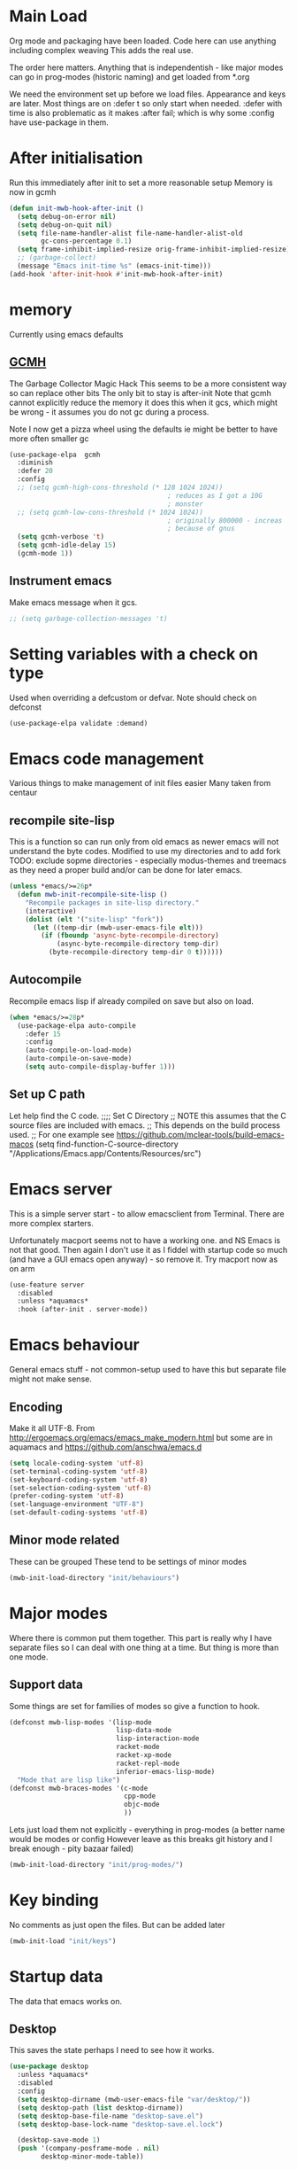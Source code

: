 #+TITLE Emacs configuration after org
#+PROPERTY:header-args :cache yes :tangle yes :comments link
#+STARTUP: content
* Main Load
:PROPERTIES:
:ID:       org_mark_2020-01-24T12-43-54+00-00_mini12:5A4CBEFD-074A-4547-815A-F5E0A16E4BA1
:END:
Org mode and packaging have been loaded. Code here can use anything including  complex weaving
This adds the real use.

The order here matters.  Anything that is independentish - like major modes can go in prog-modes (historic naming) and get loaded  from *.org

We need the environment set up before we load files. Appearance and keys are later. Most things are on :defer t so only start when needed. :defer with time is also problematic as it makes :after fail; which is why some :config have use-package in them.

* After initialisation
:PROPERTIES:
:ID:       org_mark_2020-01-24T12-43-54+00-00_mini12:9D8E9437-08ED-4247-BFC3-9B5BEE178468
:END:
Run this immediately after init to set a more reasonable setup
Memory is now in gcmh
#+NAME: org_mark_mini20.local_20220313T215313.571669
#+begin_src emacs-lisp
(defun init-mwb-hook-after-init ()
  (setq debug-on-error nil)
  (setq debug-on-quit nil)
  (setq file-name-handler-alist file-name-handler-alist-old
		gc-cons-percentage 0.1)
  (setq frame-inhibit-implied-resize orig-frame-inhibit-implied-resize)
  ;; (garbage-collect)
  (message "Emacs init-time %s" (emacs-init-time)))
(add-hook 'after-init-hook #'init-mwb-hook-after-init)
#+end_src

* memory
:PROPERTIES:
:ID:       org_mark_2020-03-02T07-49-31+00-00_mini12.local:F19DE0CC-B946-4885-808E-36CB21A4AF3D
:END:
Currently using emacs defaults
** [[https://github.com/emacsmirror/gcmh][GCMH]]
:PROPERTIES:
:ID:       org_mark_mini20.local:20210830T145836.679819
:HEADER-ARGS: :tangle no
:END:
The Garbage Collector Magic Hack
This seems to be a more consistent way so can replace other bits
The only bit to stay is after-init
Note that gcmh cannot explicitly reduce the memory it does this when it gcs, which might be wrong - it assumes you do not gc during a process.

Note I now get a pizza wheel using the defaults ie might be better to have more often smaller gc
#+NAME: org_2020-12-08+00-00_C06FD610-2FD2-4E60-94B2-33A789850588
#+begin_src emacs-lisp
(use-package-elpa  gcmh
  :diminish
  :defer 20
  :config
  ;; (setq gcmh-high-cons-threshold (* 128 1024 1024))
                                        ; reduces as I got a 10G
                                        ; monster
  ;; (setq gcmh-low-cons-threshold (* 1024 1024))
                                        ; originally 800000 - increas
                                        ; because of gnus
  (setq gcmh-verbose 't)
  (setq gcmh-idle-delay 15)
  (gcmh-mode 1))
#+end_src

** Instrument emacs
:PROPERTIES:
:ID:       org_2020-12-08+00-00:C8118A2B-2B63-4B30-BDA2-3A412B508657
:END:
Make emacs message when it gcs.
#+NAME: org_2020-12-08+00-00_85933DF6-3CB1-4DBC-8EFD-F4E56D10934E
#+begin_src emacs-lisp
;; (setq garbage-collection-messages 't)
#+end_src
* Setting variables with a check on type
:PROPERTIES:
:ID:       org_mark_2020-01-24T12-43-54+00-00_mini12:86E6A7B5-5C85-4429-AE49-FA5AE7AEF73D
:END:
Used when overriding a defcustom or defvar.
Note should check on defconst
#+NAME: org_mark_2020-01-24T12-43-54+00-00_mini12_684763C2-3193-47EF-8CFD-5518949CC4BB
#+begin_src emacs-lisp
(use-package-elpa validate :demand)
#+end_src

* Emacs code  management
:PROPERTIES:
:ID:       org_mark_mini20.local:20220605T115513.560840
:END:

Various things to make management of init files easier
Many taken from centaur

** recompile site-lisp
:PROPERTIES:
:ID:       org_mark_mini20.local:20210624T203034.970002
:END:
This is a function so can run only from old emacs as newer emacs will not understand the byte codes. Modified to use my directories and to add fork
TODO: exclude sopme directories - especially modus-themes and treemacs as they need a proper build and/or can be done for later emacs.
#+NAME: org_mark_mini20.local_20210624T203034.951856
#+begin_src emacs-lisp
(unless *emacs/>=26p*
  (defun mwb-init-recompile-site-lisp ()
    "Recompile packages in site-lisp directory."
    (interactive)
    (dolist (elt '("site-lisp" "fork"))
      (let ((temp-dir (mwb-user-emacs-file elt)))
        (if (fboundp 'async-byte-recompile-directory)
            (async-byte-recompile-directory temp-dir)
          (byte-recompile-directory temp-dir 0 t))))))
#+end_src

** Autocompile
:PROPERTIES:
:ID:       org_mark_mini20.local:20210822T130011.018491
:END:
Recompile emacs lisp  if already compiled on save but also on load.
#+NAME: org_mark_mini20.local_20210822T130010.997493
#+begin_src emacs-lisp
(when *emacs/>=28p*
  (use-package-elpa auto-compile
    :defer 15
    :config
    (auto-compile-on-load-mode)
    (auto-compile-on-save-mode)
    (setq auto-compile-display-buffer 1)))
#+end_src

** Set up C path
:PROPERTIES:
:ID:       org_mark_mini20.local:20220605T115513.558141
:END:
Let help find the C code.
;;;; Set C Directory
;; NOTE this assumes that the C source files are included with emacs.
;; This depends on the build process used.
;; For one example see https://github.com/mclear-tools/build-emacs-macos
(setq find-function-C-source-directory "/Applications/Emacs.app/Contents/Resources/src")

* Emacs server
:PROPERTIES:
:ID:       org_mark_2020-01-24T12-43-54+00-00_mini12:605AC9D7-C3F1-495D-872C-C5B901A553BB
:END:
This is a simple server start - to allow emacsclient from Terminal. There are more complex starters.

Unfortunately macport seems not to have a working one. and NS Emacs is not that good.
Then again I don't use it as I fiddel with startup code so much (and have a GUI emacs open anyway) - so remove it.
Try macport now as on arm
 #+NAME: org_mark_2020-01-24T12-43-54+00-00_mini12_922BC8C2-56FC-46E7-B506-2CB94F2BB86A
 #+begin_src emacs-lisp
(use-feature server
  :disabled
  :unless *aquamacs*
  :hook (after-init . server-mode))
 #+end_src
* Emacs behaviour
:PROPERTIES:
:ID:       org_mark_2020-01-24T12-43-54+00-00_mini12:EB57B856-C1F8-4E5E-82AF-2F8E154DBCA4
:END:
General emacs stuff - not common-setup used to have this but separate file might not make sense.
** Encoding
:PROPERTIES:
:ID:       org_mark_mini20.local:20220610T203957.983005
:END:
Make it all UTF-8.  From http://ergoemacs.org/emacs/emacs_make_modern.html but some are in aquamacs  and https://github.com/anschwa/emacs.d
#+NAME: org_mark_mini20.local_20220610T203957.965228
#+begin_src emacs-lisp
(setq locale-coding-system 'utf-8)
(set-terminal-coding-system 'utf-8)
(set-keyboard-coding-system 'utf-8)
(set-selection-coding-system 'utf-8)
(prefer-coding-system 'utf-8)
(set-language-environment "UTF-8")
(set-default-coding-systems 'utf-8)

#+end_src

** Minor mode related
:PROPERTIES:
:ID:       org_mark_mini20.local:20220610T203957.981736
:END:
These can be grouped
These tend to be settings of minor modes
#+NAME: org_mark_mini20.local_20220425T102603.318816
#+begin_src emacs-lisp
(mwb-init-load-directory "init/behaviours")
#+end_src
* Major modes
:PROPERTIES:
:ID:       org_mark_2020-01-24T12-43-54+00-00_mini12:0E3CCAD4-14DB-4481-8235-F04F840DF4AD
:END:
Where there is common put them together. This part is really why I have separate files so I can deal with one thing at a time. But thing is more than one mode.
** Support data
:PROPERTIES:
:ID:       org_mark_mini20.local:20220612T185002.003075
:END:
Some things are set for families of modes so give a function to hook.
#+NAME: org_mark_mini20.local_20220612T185001.987359
#+begin_src emacs-lisp
(defconst mwb-lisp-modes '(lisp-mode
						   lisp-data-mode
						   lisp-interaction-mode
						   racket-mode
						   racket-xp-mode
						   racket-repl-mode
						   inferior-emacs-lisp-mode)
  "Mode that are lisp like")
(defconst mwb-braces-modes '(c-mode
							 cpp-mode
							 objc-mode
							 ))
#+end_src

Lets just load them not explicitly - everything in prog-modes (a better name would be modes or config However leave as this breaks git history and I break enough - pity bazaar failed)
#+NAME: org_mark_mini20.local_20210126T225208.743497
#+begin_src emacs-lisp
(mwb-init-load-directory "init/prog-modes/")
#+end_src

* Key binding
:PROPERTIES:
:ID:       org_mark_2020-01-24T12-43-54+00-00_mini12:BF4F840D-AE27-4C9B-B83E-CCFAC0C0E8DB
:END:
  No comments as just open the files.
  But can be added later
  #+NAME: org_mark_2020-01-24T12-43-54+00-00_mini12_FEA89BFB-F2A3-4C2C-8B2D-944D09F1D38D
  #+begin_src emacs-lisp
  (mwb-init-load "init/keys")
  #+end_src

* Startup data
:PROPERTIES:
:ID:       org_mark_2020-10-22T09-50-00+01-00_mini12.local:CAF18BDF-1B4E-49DD-B4CE-F0A18829FDDC
:END:
The data that emacs works on.
:PROPERTIES:
:ID:       org_mark_2020-01-24T12-43-54+00-00_mini12:CE114471-A55C-4C32-B1DF-C83AFE265D4C
:END:
** Desktop
:PROPERTIES:
:ID:       org_mark_2020-01-24T12-43-54+00-00_mini12:2116C663-621B-43B2-8E69-B86CB71BA9BC
:END:
This saves the state perhaps I need to see how it works.
#+NAME: org_mark_2020-10-03T11-41-17+01-00_mini12.local_DC2C7645-A251-449C-AC77-40AD4B76D5B4
#+begin_src emacs-lisp
(use-package desktop
  :unless *aquamacs*
  :disabled
  :config
  (setq desktop-dirname (mwb-user-emacs-file "var/desktop/"))
  (setq desktop-path (list desktop-dirname))
  (setq desktop-base-file-name "desktop-save.el")
  (setq desktop-base-lock-name "desktop-save.el.lock")

  (desktop-save-mode 1)
  (push '(company-posframe-mode . nil)
        desktop-minor-mode-table))
#+end_src
** Revive
:PROPERTIES:
:ID:       org_mark_2020-10-09T10-33-48+01-00_mini12.local:1D167408-BEC8-460C-8644-B56A690E583E
:END:
This is what Aquamacs used - version copied from there.
Odd editing I can't edit the file lispy decides it needs to comment everything. So better just override
However decided to use more recent updated workspace2 first
#+NAME: org_mark_2020-10-09T10-33-48+01-00_mini12.local_28EE6DA2-AFFB-4773-9037-6E5E3898046D
#+begin_src emacs-lisp

#+end_src
** [[https://github.com/pashinin/workgroups2][Workgroups2]]
:PROPERTIES:
:ID:       org_mark_2020-10-09T10-33-48+01-00_mini12.local:71A81A40-89B6-47C1-B00A-83532367D9B7
:END:
Seems one of few in development and on github
Well tried and treemacs screwed up
#+NAME: org_mark_2020-10-09T10-33-48+01-00_mini12.local_3B37CB96-2AF0-4558-8B03-007D832A3898
#+begin_src emacs-lisp
(use-package-elpa workgroups2
  :disabled
  :config (workgroups-mode 1)
  (setq wg-session-load-on-start t
        wg-session-file (no-littering-expand-var-file-name "workgroups2")
        ))
#+end_src
** Current startup settings
:PROPERTIES:
:ID:       org_mark_2020-01-24T12-43-54+00-00_mini12:0904FB99-90C7-4D22-8B26-846E12DE3921
:END:
*** Start up screen
:PROPERTIES:
:ID:       org_mark_2020-10-02T16-49-16+01-00_mini12.local:294D6FCC-B100-40FF-B990-AF7935145EB2
:END:
#+NAME: org_mark_2020-10-02T16-49-16+01-00_mini12.local_EDC6964F-B7A5-410E-819C-097B0E219B49
#+begin_src emacs-lisp
(setq inhibit-splash-screen t)
#+end_src
*** Scratch buffer
:PROPERTIES:
:ID:       org_mark_2020-01-24T12-43-54+00-00_mini12:A300832E-1253-4E83-A0C3-3DAAEE99F20D
:END:
Need to control how it is restarted. Aquamacs saves it
#+NAME: org_mark_2020-01-24T12-43-54+00-00_mini12_7CE610E6-5D87-43CE-9EF8-5D9112E28EF0
**** Fast startup
:PROPERTIES:
:ID:       org_mark_mini20.local:20220603T173200.242928
:END:
This is minmal as *scratch* is always created.
#+NAME: org_mark_mini20.local_20220603T173200.216019
#+begin_src emacs-lisp
;; (setq initial-major-mode 'emacs-lisp-mode)
(setq initial-major-mode 'fundamental-mode)
(setq initial-scratch-message nil)
#+end_src
**** Reload and set
:PROPERTIES:
:ID:       org_mark_mini20.local:20220603T173200.236907
:END:
#+NAME: org_mark_mini20.local_20220603T173200.223407
#+begin_src emacs-lisp
(unless *aquamacs*
  (use-package-elpa persistent-scratch
    :defer 10
    :init
    (setq persistent-scratch-save-file (mwb-user-emacs-file "var/persistent-scratch"))
    :config
    (persistent-scratch-setup-default)))
#+end_src
*** Windows
:PROPERTIES:
:ID:       org_mark_2020-01-24T12-43-54+00-00_mini12:E5DA693A-871D-4201-B814-758C4738654A
:END:
I want two windows in a frame and treemacs

Emacs 27 seems to have a timing issue pop to buffer seems not to see the spare window unless after treemacs
#+NAME: org_mark_2020-01-24T12-43-54+00-00_mini12_60953FEE-7E07-48DE-AD1C-66D90DAE2D5A
#+begin_src emacs-lisp
(defun init-window-setup ()
  (split-window-horizontally)
  (treemacs)
  (pop-to-buffer "*Messages*"))

(add-hook 'window-setup-hook
          #'init-window-setup)
#+end_src

